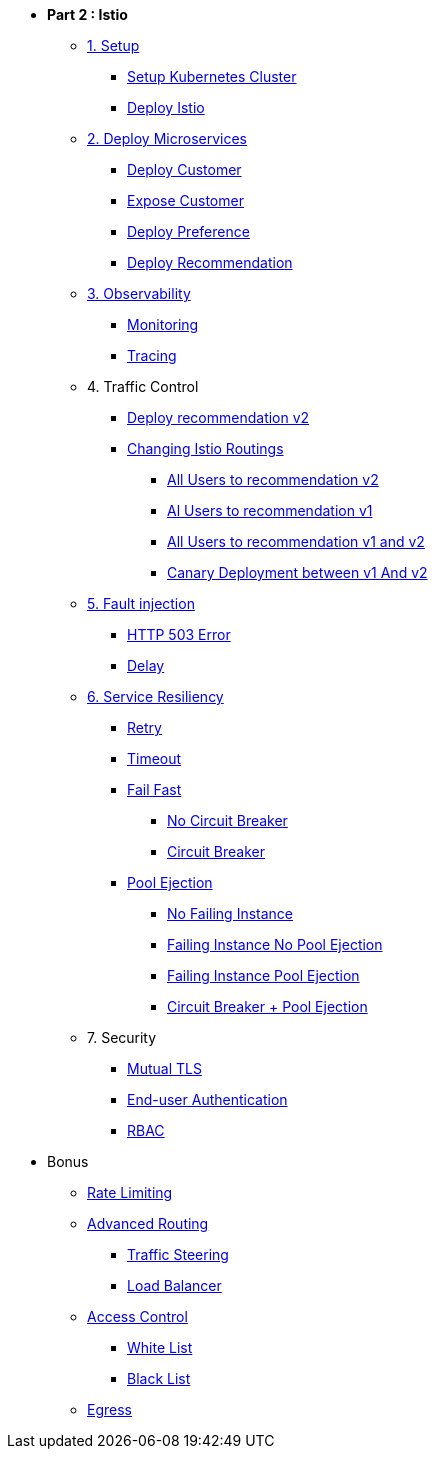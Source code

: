 * **Part 2 : Istio**

** xref:01_setup_gke.adoc[1. Setup]
*** xref:01_setup_gke.adoc#create-cluster[Setup Kubernetes Cluster]
*** xref:01_setup_istio.adoc#deploy-istio[Deploy Istio]

** xref:02_deploy-microservices.adoc[2. Deploy Microservices]
*** xref:02_deploy-microservices.adoc#deploycustomer[Deploy Customer]
*** xref:02_deploy-microservices.adoc#expose-customer[Expose Customer]
*** xref:02_deploy-microservices.adoc#deploypreference[Deploy Preference]
*** xref:02_deploy-microservices.adoc#deployrecommendation[Deploy Recommendation]

** xref:03_monitoring-tracing.adoc[3. Observability]
*** xref:03_monitoring-tracing.adoc#monitoring[Monitoring]
*** xref:03_monitoring-tracing.adoc#tracing[Tracing]

** 4. Traffic Control
*** xref:04_simple-routerules.adoc#deployrecommendationv2[Deploy recommendation v2]
*** xref:04_simple-routerules.adoc#istiorouting[Changing Istio Routings]
**** xref:04_simple-routerules.adoc#alltorecommendationv2[All Users to recommendation v2]
**** xref:04_simple-routerules.adoc#alltorecommendationv1[Al Users to recommendation v1]
**** xref:04_simple-routerules.adoc#alltorecommendationv1v2[All Users to recommendation v1 and v2]
**** xref:04_simple-routerules.adoc#canarydeploymentrecommendation[Canary Deployment between v1 And v2]

** xref:06_fault-injection.adoc[5. Fault injection]
*** xref:06_fault-injection.adoc#503error[HTTP 503 Error]
*** xref:06_fault-injection.adoc#delay[Delay]

** xref:07_circuit-breaker.adoc[6. Service Resiliency]
*** xref:06_fault-injection.adoc#retry[Retry]
*** xref:06_fault-injection.adoc#timeout[Timeout]
*** xref:07_circuit-breaker.adoc#failfast[Fail Fast]
**** xref:07_circuit-breaker.adoc#nocircuitbreaker[No Circuit Breaker]
**** xref:07_circuit-breaker.adoc#circuitbreaker[Circuit Breaker]
*** xref:07_circuit-breaker.adoc#poolejection[Pool Ejection]
**** xref:07_circuit-breaker.adoc#nofailinginstances[No Failing Instance]
**** xref:07_circuit-breaker.adoc#failinginstancesnopoolejection[Failing Instance No Pool Ejection]
**** xref:07_circuit-breaker.adoc#failinginstancespoolejection[Failing Instance Pool Ejection]
**** xref:07_circuit-breaker.adoc#circuitbreakerandpoolejection[Circuit Breaker + Pool Ejection]



** 7. Security
*** xref:10_mTLS.adoc[Mutual TLS]
// **** xref:10_mTLS.adoc#enablingtls[Enabling TLS]
*** xref:end-user-authentication.adoc[End-user Authentication ]
*** xref:rbac.adoc[RBAC]

* Bonus
** xref:b1_rate-limiting#ratelimiting[Rate Limiting]
** xref:05_advanced-routerules.adoc[Advanced Routing]
*** xref:05_advanced-routerules.adoc#traffic-steering[Traffic Steering]
*** xref:05_advanced-routerules.adoc#loadbalancer[Load Balancer]
** xref:11_access-control.adoc#accesscontrol[Access Control]
*** xref:11_access-control.adoc#whitelist[White List]
*** xref:11_access-control.adoc#blacklist[Black List]
** xref:08_egress.adoc[Egress]
// **** xref:08_egress.adoc#createrecommendationv3[Create Recommendation V3]
// **** xref:08_egress.adoc#istioegress[Istio-ize Egress]

// ** xref:09_virtualization.adoc[B1. Traffic Mirroring]
// *** xref:09_virtualization.adoc#deploypreferencev2[Deploy Preference V2]
// *** xref:09_virtualization.adoc#virtualize-dependencies[Virtualizing Dependencies]
// *** xref:09_virtualization.adoc#mirroring-traffic[Mirroring Traffic]




